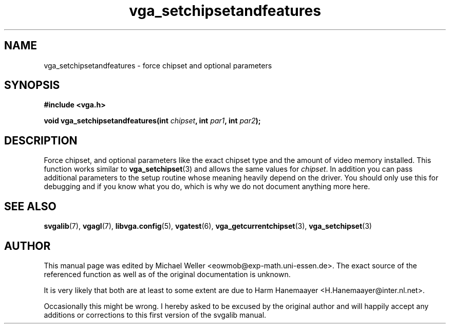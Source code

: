 .TH vga_setchipsetandfeatures 3 "27 July 1997" "Svgalib (>= 1.2.11)" "Svgalib User Manual"
.SH NAME
vga_setchipsetandfeatures \- force chipset and optional parameters
.SH SYNOPSIS

.B "#include <vga.h>"

.BI "void vga_setchipsetandfeatures(int " chipset ", int " par1 ", int " par2 );

.SH DESCRIPTION
Force chipset, and optional parameters like the exact
chipset type and the amount of video memory installed. This function works similar to
.BR vga_setchipset (3)
and allows the same values for
.IR chipset .
In addition you can pass additional parameters to the setup routine whose meaning
heavily depend on the driver. You should only use this for debugging and if you know
what you do, which is why we do not document anything more here.

.SH SEE ALSO
.BR svgalib (7),
.BR vgagl (7),
.BR libvga.config (5),
.BR vgatest (6),
.BR vga_getcurrentchipset (3),
.BR vga_setchipset (3)

.SH AUTHOR

This manual page was edited by Michael Weller <eowmob@exp-math.uni-essen.de>. The
exact source of the referenced function as well as of the original documentation is
unknown.

It is very likely that both are at least to some extent are due to
Harm Hanemaayer <H.Hanemaayer@inter.nl.net>.

Occasionally this might be wrong. I hereby
asked to be excused by the original author and will happily accept any additions or corrections
to this first version of the svgalib manual.
